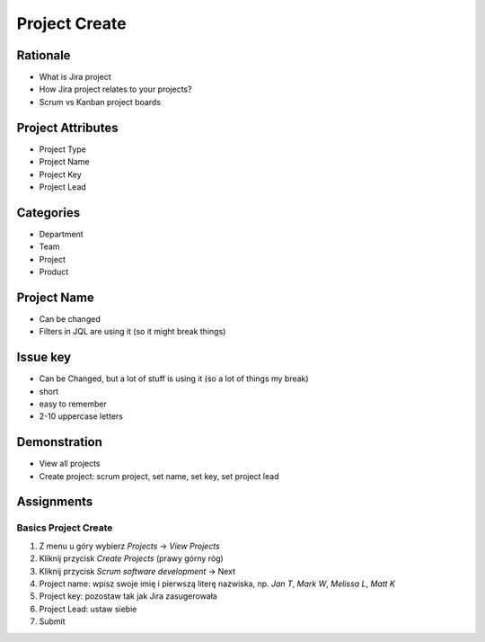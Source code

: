 **************
Project Create
**************


Rationale
=========
* What is Jira project
* How Jira project relates to your projects?
* Scrum vs Kanban project boards


Project Attributes
==================
* Project Type
* Project Name
* Project Key
* Project Lead


Categories
==========
* Department
* Team
* Project
* Product


Project Name
============
* Can be changed
* Filters in JQL are using it (so it might break things)


Issue key
=========
* Can be Changed, but a lot of stuff is using it (so a lot of things my break)
* short
* easy to remember
* 2-10 uppercase letters


Demonstration
=============
* View all projects
* Create project: scrum project, set name, set key, set project lead


Assignments
===========

Basics Project Create
---------------------
#. Z menu u góry wybierz `Projects` -> `View Projects`
#. Kliknij przycisk `Create Projects` (prawy górny róg)
#. Kliknij przycisk `Scrum software development` -> Next
#. Project name: wpisz swoje imię i pierwszą literę nazwiska, np. `Jan T`, `Mark W`, `Melissa L`, `Matt K`
#. Project key: pozostaw tak jak Jira zasugerowała
#. Project Lead: ustaw siebie
#. Submit
